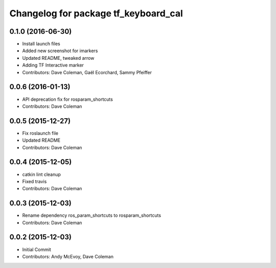 ^^^^^^^^^^^^^^^^^^^^^^^^^^^^^^^^^^^^^
Changelog for package tf_keyboard_cal
^^^^^^^^^^^^^^^^^^^^^^^^^^^^^^^^^^^^^

0.1.0 (2016-06-30)
------------------
* Install launch files
* Added new screenshot for imarkers
* Updated README, tweaked arrow
* Adding TF Interactive marker
* Contributors: Dave Coleman, Gaël Ecorchard, Sammy Pfeiffer

0.0.6 (2016-01-13)
------------------
* API deprecation fix for rosparam_shortcuts
* Contributors: Dave Coleman

0.0.5 (2015-12-27)
------------------
* Fix roslaunch file
* Updated README
* Contributors: Dave Coleman

0.0.4 (2015-12-05)
------------------
* catkin lint cleanup
* Fixed travis
* Contributors: Dave Coleman

0.0.3 (2015-12-03)
------------------
* Rename dependency ros_param_shortcuts to rosparam_shortcuts
* Contributors: Dave Coleman

0.0.2 (2015-12-03)
------------------
* Initial Commit
* Contributors: Andy McEvoy, Dave Coleman
